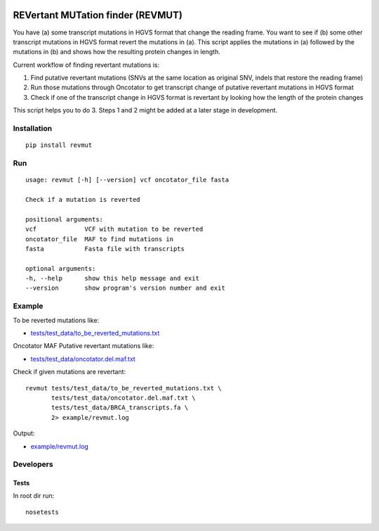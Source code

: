 .. image:: https://travis-ci.org/inodb/revmut.svg?branch=master 
  :target: https://travis-ci.org/inodb/revmut
REVertant MUTation finder (REVMUT)
==================================

You have (a) some transcript mutations in HGVS format that change the reading
frame. You want to see if (b) some other transcript mutations in HGVS format
revert the mutations in (a).  This script applies the mutations in (a) followed
by the mutations in (b) and shows how the resulting protein changes in length. 

Current workflow of finding revertant mutations is:

1. Find putative revertant mutations (SNVs at the same location as original
   SNV, indels that restore the reading frame)
2. Run those mutations through Oncotator to get transcript change of putative
   revertant mutations in HGVS format 
3. Check if one of the transcript change in HGVS format is revertant by looking
   how the length of the protein changes

This script helps you to do 3. Steps 1 and 2 might be added at a later stage in
development.

Installation
------------
::

    pip install revmut

Run
---
::

    usage: revmut [-h] [--version] vcf oncotator_file fasta

    Check if a mutation is reverted

    positional arguments:
    vcf             VCF with mutation to be reverted
    oncotator_file  MAF to find mutations in
    fasta           Fasta file with transcripts

    optional arguments:
    -h, --help      show this help message and exit
    --version       show program's version number and exit

Example
-------
To be reverted mutations like:

- `tests/test_data/to_be_reverted_mutations.txt <tests/test_data/to_be_reverted_mutations.txt>`_

Oncotator MAF Putative revertant mutations like:

- `tests/test_data/oncotator.del.maf.txt <tests/test_data/oncotator.del.maf.txt>`_

Check if given mutations are revertant::

    revmut tests/test_data/to_be_reverted_mutations.txt \
           tests/test_data/oncotator.del.maf.txt \
           tests/test_data/BRCA_transcripts.fa \
           2> example/revmut.log

Output:

- `example/revmut.log <example/revmut.log>`_
 
Developers
----------
Tests
~~~~~
In root dir run::

    nosetests
